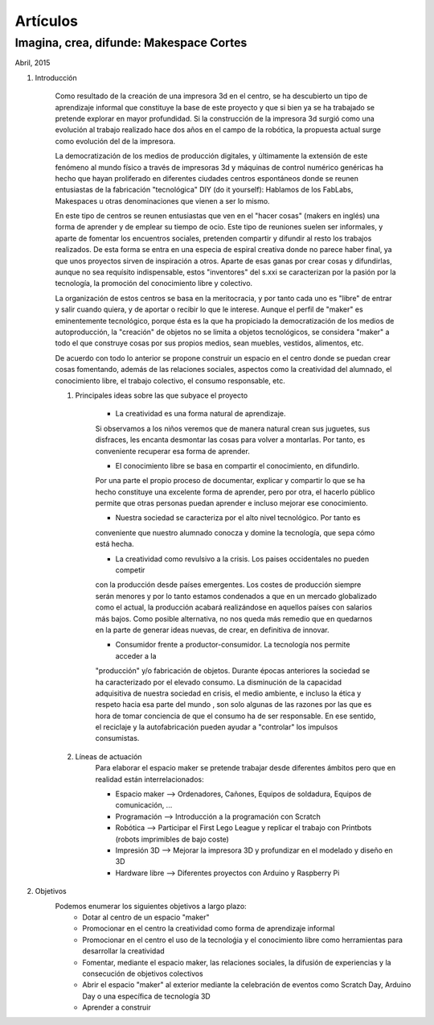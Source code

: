 Artículos
=========

Imagina, crea, difunde: Makespace Cortes
________________________________________
Abril, 2015

#. Introducción
	
	Como resultado de la creación de una impresora 3d en el centro, se ha descubierto
	un tipo de aprendizaje informal que constituye la base de este proyecto y que si bien
	ya se ha trabajado se pretende explorar en mayor profundidad. Si la construcción de la impresora
	3d surgió como una evolución al trabajo realizado hace dos años en el campo de la  robótica, 
	la propuesta actual surge como evolución del de la impresora.
	
	La democratización de los medios de producción digitales, y últimamente
	la extensión de este fenómeno al mundo físico a través de impresoras 3d y máquinas de control
	numérico genéricas
	ha hecho que hayan proliferado en diferentes ciudades
	centros espontáneos donde se reunen entusiastas de la fabricación "tecnológica" DIY (do it yourself):
	Hablamos de los FabLabs, Makespaces u otras denominaciones que vienen a ser
	lo mismo.
	
	En este tipo de centros se reunen entusiastas que ven en el "hacer cosas" (makers en inglés)
	una forma de aprender
	y de emplear su tiempo de ocio. Este tipo de reuniones suelen ser informales, y
	aparte de fomentar los encuentros sociales, pretenden compartir y difundir al resto
	los trabajos realizados. De esta forma se entra en una especia de espiral creativa donde
	no parece haber final, ya que unos proyectos sirven de inspiración a otros. 
	Aparte de esas ganas por crear cosas y difundirlas, aunque no
	sea requísito indispensable, estos "inventores" del s.xxi se caracterizan 
	por la pasión por la tecnología, la promoción del conocimiento libre y colectivo.
	 
	La organización de estos centros se basa en la meritocracia, y por tanto
	cada uno es "libre" de entrar y salir cuando quiera, y de aportar o recibir lo que le interese.
	Aunque el perfil de "maker" es eminentemente tecnológico, porque ésta es la que ha propiciado la
	democratización de los medios de autoproducción, la "creación" de objetos no se limita a objetos
	tecnológicos, se considera "maker" a todo el que construye cosas por sus propios medios, 
	sean muebles, vestidos, alimentos, etc.
	
	De acuerdo con todo lo anterior se propone construir un espacio en el centro donde se puedan
	crear cosas fomentando, además de las relaciones sociales, aspectos como
	la creatividad del alumnado, el conocimiento libre, el trabajo colectivo,
	el consumo responsable, etc.
	
	#. Principales ideas sobre las que subyace el proyecto
	
		- La creatividad es una forma natural de aprendizaje. 
		Si observamos a los niños veremos que de
		manera natural crean sus juguetes, sus disfraces, les encanta desmontar las cosas para
		volver a montarlas. Por tanto, es conveniente recuperar esa forma de aprender.
	
		- El conocimiento libre se basa en compartir el conocimiento, en difundirlo.
		Por una parte el propio proceso de documentar, explicar y compartir lo que se ha hecho
		constituye una excelente forma de aprender, pero por otra, el hacerlo público permite que 
		otras personas puedan aprender e incluso mejorar ese conocimiento.
	
		- Nuestra sociedad se caracteriza por el alto nivel tecnológico. Por tanto es
		conveniente que nuestro alumnado conocza y domine la tecnología, que sepa cómo está
		hecha.
	
		- La creatividad como revulsivo a la crisis. Los paises occidentales no pueden competir
		con la producción desde países emergentes. Los costes de producción siempre serán menores
		y por lo tanto estamos condenados a que en un mercado globalizado como el actual, la
		producción acabará realizándose en aquellos países con salarios más bajos. Como posible
		alternativa, no nos queda más remedio que en quedarnos en la parte de generar ideas nuevas,
		de crear, en definitiva de innovar.
		
		- Consumidor frente a productor-consumidor. La tecnología nos permite acceder a la
		"producción" y/o fabricación de objetos. Durante épocas anteriores la sociedad
		se ha caracterizado por el elevado consumo. La disminución de la capacidad adquisitiva 
		de nuestra sociedad en crisis, el medio ambiente, e incluso la ética y respeto hacia esa parte 
		del mundo 
		, son solo algunas de las razones por las que es hora de tomar conciencia de que el consumo ha
		de ser responsable. En ese sentido, el reciclaje y 
		la autofabricación pueden ayudar a "controlar" los impulsos consumistas.
	
	#. Líneas de actuación
		Para elaborar el espacio maker se pretende trabajar desde diferentes ámbitos pero que
		en realidad están interrelacionados:
		
		- Espacio maker --> Ordenadores, Cañones, Equipos de soldadura, Equipos de comunicación, ...
		
		- Programación --> Introducción a la programación con Scratch
		
		- Robótica --> Participar el First Lego League y replicar el trabajo con Printbots (robots imprimibles de bajo coste)
		
		- Impresión 3D --> Mejorar la impresora 3D y profundizar en el modelado y diseño en 3D
		
		- Hardware libre --> Diferentes proyectos con Arduino y Raspberry Pi

#. Objetivos
	Podemos enumerar los siguientes objetivos a largo plazo:
		- Dotar al centro de un espacio "maker"
		- Promocionar en el centro la creatividad como forma de aprendizaje informal
		- Promocionar en el centro el uso de la tecnoloǵia y el conocimiento libre como herramientas para desarrollar la creatividad
		- Fomentar, mediante el espacio maker, las relaciones sociales, la difusión de experiencias y la consecución de objetivos colectivos
		- Abrir el espacio "maker" al exterior mediante la celebración de eventos como Scratch Day, Arduino Day o una específica de tecnología 3D
		- Aprender a construir
		


 

 
